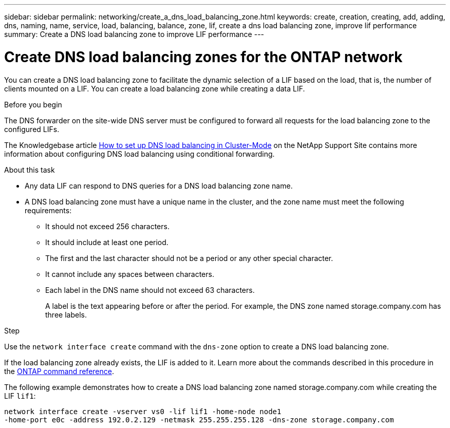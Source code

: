 ---
sidebar: sidebar
permalink: networking/create_a_dns_load_balancing_zone.html
keywords: create, creation, creating, add, adding, dns, naming, name, service, load, balancing, balance, zone, lif, create a dns load balancing zone, improve lif performance
summary: Create a DNS load balancing zone to improve LIF performance
---

= Create DNS load balancing zones for the ONTAP network
:hardbreaks:
:nofooter:
:icons: font
:linkattrs:
:imagesdir: ../media/


[.lead]
You can create a DNS load balancing zone to facilitate the dynamic selection of a LIF based on the load, that is, the number of clients mounted on a LIF. You can create a load balancing zone while creating a data LIF.

.Before you begin

The DNS forwarder on the site-wide DNS server must be configured to forward all requests for the load balancing zone to the configured LIFs.

The Knowledgebase article link:https://kb.netapp.com/Advice_and_Troubleshooting/Data_Storage_Software/ONTAP_OS/How_to_set_up_DNS_load_balancing_in_clustered_Data_ONTAP[How to set up DNS load balancing in Cluster-Mode^] on the NetApp Support Site contains more information about configuring DNS load balancing using conditional forwarding.

.About this task

* Any data LIF can respond to DNS queries for a DNS load balancing zone name.
* A DNS load balancing zone must have a unique name in the cluster, and the zone name must meet the following requirements:
** It should not exceed 256 characters.
** It should include at least one period.
** The first and the last character should not be a period or any other special character.
** It cannot include any spaces between characters.
** Each label in the DNS name should not exceed 63 characters.
+
A label is the text appearing before or after the period. For example, the DNS zone named storage.company.com has three labels.

.Step

Use the `network interface create` command with the `dns-zone` option to create a DNS load balancing zone.

If the load balancing zone already exists, the LIF is added to it. Learn more about the commands described in this procedure in the link:https://docs.netapp.com/us-en/ontap-cli/[ONTAP command reference^].

The following example demonstrates how to create a DNS load balancing zone named storage.company.com while creating the LIF `lif1`:

....
network interface create -vserver vs0 -lif lif1 -home-node node1
-home-port e0c -address 192.0.2.129 -netmask 255.255.255.128 -dns-zone storage.company.com
....

// 2025 Apr 09, ONTAPDOC-2758
// 27-MAR-2025 ONTAPDOC-2909
// 16 may 2024, ontapdoc-1986
// 2023 Apr 10, Git Issue 870
// Created with NDAC Version 2.0 (August 17, 2020)
// restructured: March 2021
// enhanced keywords May 2021